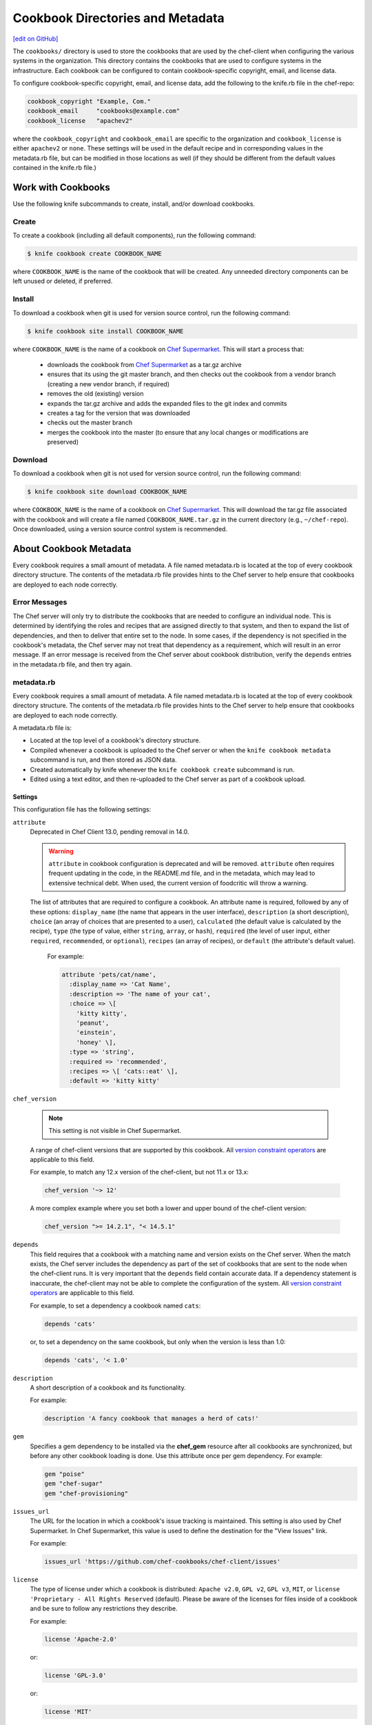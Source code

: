 =====================================================
Cookbook Directories and Metadata
=====================================================
`[edit on GitHub] <https://github.com/chef/chef-web-docs/blob/master/chef_master/source/cookbook_repo.rst>`__

The ``cookbooks/`` directory is used to store the cookbooks that are used by the chef-client when configuring the various systems in the organization. This directory contains the cookbooks that are used to configure systems in the infrastructure. Each cookbook can be configured to contain cookbook-specific copyright, email, and license data.

To configure cookbook-specific copyright, email, and license data, add the following to the knife.rb file in the chef-repo:

.. code-block:: bash

   cookbook_copyright "Example, Com."
   cookbook_email     "cookbooks@example.com"
   cookbook_license   "apachev2"

where the ``cookbook_copyright`` and ``cookbook_email`` are specific to the organization and ``cookbook_license`` is either ``apachev2`` or ``none``. These settings will be used in the default recipe and in corresponding values in the metadata.rb file, but can be modified in those locations as well (if they should be different from the default values contained in the knife.rb file.)

Work with Cookbooks
=====================================================
Use the following knife subcommands to create, install, and/or download cookbooks.

Create
-----------------------------------------------------
To create a cookbook (including all default components), run the following command:

.. code-block:: bash

   $ knife cookbook create COOKBOOK_NAME

where ``COOKBOOK_NAME`` is the name of the cookbook that will be created. Any unneeded directory components can be left unused or deleted, if preferred.

Install
-----------------------------------------------------
To download a cookbook when git is used for version source control, run the following command:

.. code-block:: bash

   $ knife cookbook site install COOKBOOK_NAME

where ``COOKBOOK_NAME`` is the name of a cookbook on `Chef Supermarket <https://supermarket.chef.io/>`__. This will start a process that:

   * downloads the cookbook from `Chef Supermarket <https://supermarket.chef.io/>`__ as a tar.gz archive
   * ensures that its using the git master branch, and then checks out the cookbook from a vendor branch (creating a new vendor branch, if required)
   * removes the old (existing) version
   * expands the tar.gz archive and adds the expanded files to the git index and commits
   * creates a tag for the version that was downloaded
   * checks out the master branch
   * merges the cookbook into the master (to ensure that any local changes or modifications are preserved)

Download
-----------------------------------------------------
To download a cookbook when git is not used for version source control, run the following command:

.. code-block:: bash

   $ knife cookbook site download COOKBOOK_NAME

where ``COOKBOOK_NAME`` is the name of a cookbook on `Chef Supermarket <https://supermarket.chef.io/>`__. This will download the tar.gz file associated with the cookbook and will create a file named ``COOKBOOK_NAME.tar.gz`` in the current directory (e.g., ``~/chef-repo``). Once downloaded, using a version source control system is recommended.

About Cookbook Metadata
=====================================================

.. tag cookbooks_metadata

Every cookbook requires a small amount of metadata. A file named metadata.rb is located at the top of every cookbook directory structure. The contents of the metadata.rb file provides hints to the Chef server to help ensure that cookbooks are deployed to each node correctly.

.. end_tag

Error Messages
-----------------------------------------------------
The Chef server will only try to distribute the cookbooks that are needed to configure an individual node. This is determined by identifying the roles and recipes that are assigned directly to that system, and then to expand the list of dependencies, and then to deliver that entire set to the node. In some cases, if the dependency is not specified in the cookbook's metadata, the Chef server may not treat that dependency as a requirement, which will result in an error message. If an error message is received from the Chef server about cookbook distribution, verify the ``depends`` entries in the metadata.rb file, and then try again.

metadata.rb
-----------------------------------------------------
.. tag cookbooks_metadata

Every cookbook requires a small amount of metadata. A file named metadata.rb is located at the top of every cookbook directory structure. The contents of the metadata.rb file provides hints to the Chef server to help ensure that cookbooks are deployed to each node correctly.

.. end_tag

.. tag config_rb_metadata_summary

A metadata.rb file is:

* Located at the top level of a cookbook's directory structure.
* Compiled whenever a cookbook is uploaded to the Chef server or when the ``knife cookbook metadata`` subcommand is run, and then stored as JSON data.
* Created automatically by knife whenever the ``knife cookbook create`` subcommand is run.
* Edited using a text editor, and then re-uploaded to the Chef server as part of a cookbook upload.

.. end_tag

Settings
+++++++++++++++++++++++++++++++++++++++++++++++++++++
.. tag config_rb_metadata_settings

This configuration file has the following settings:

``attribute``
   Deprecated in Chef Client 13.0, pending removal in 14.0.

   .. warning:: ``attribute`` in cookbook configuration is deprecated and will be removed. ``attribute`` often requires frequent updating in the code, in the README.md file, and in the metadata, which may lead to extensive technical debt. When used, the current version of foodcritic will throw a warning.

   The list of attributes that are required to configure a cookbook. An attribute name is required, followed by any of these options: ``display_name`` (the name that appears in the user interface), ``description`` (a short description), ``choice`` (an array of choices that are presented to a user), ``calculated`` (the default value is calculated by the recipe), ``type`` (the type of value, either ``string``, ``array``, or ``hash``), ``required`` (the level of user input, either ``required``, ``recommended``, or ``optional``), ``recipes`` (an array of recipes), or ``default`` (the attribute's default value).

    For example:

    .. code-block:: ruby

       attribute 'pets/cat/name',
         :display_name => 'Cat Name',
         :description => 'The name of your cat',
         :choice => \[
           'kitty kitty',
           'peanut',
           'einstein',
           'honey' \],
         :type => 'string',
         :required => 'recommended',
         :recipes => \[ 'cats::eat' \],
         :default => 'kitty kitty'

``chef_version``

   .. note:: This setting is not visible in Chef Supermarket.

   A range of chef-client versions that are supported by this cookbook. All `version constraint operators </config_rb_metadata.html#cookbook-version-constraints>`__ are applicable to this field.


   .. tag config_rb_metadata_settings_example_chef_version

   For example, to match any 12.x version of the chef-client, but not 11.x or 13.x:

   .. code-block:: ruby

      chef_version '~> 12'

   A more complex example where you set both a lower and upper bound of the chef-client version:

   .. code-block:: ruby

      chef_version ">= 14.2.1", "< 14.5.1"

   .. end_tag

``depends``
   This field requires that a cookbook with a matching name and version exists on the Chef server. When the match exists, the Chef server includes the dependency as part of the set of cookbooks that are sent to the node when the chef-client runs. It is very important that the ``depends`` field contain accurate data. If a dependency statement is inaccurate, the chef-client may not be able to complete the configuration of the system. All `version constraint operators </config_rb_metadata.html#cookbook-version-constraints>`__ are applicable to this field.

   For example, to set a dependency a cookbook named ``cats``:

   .. code-block:: ruby

      depends 'cats'

   or, to set a dependency on the same cookbook, but only when the version is less than 1.0:

   .. code-block:: ruby

      depends 'cats', '< 1.0'

``description``
   A short description of a cookbook and its functionality.

   For example:

   .. code-block:: ruby

      description 'A fancy cookbook that manages a herd of cats!'

``gem``
   .. tag config_rb_metadata_settings_gem

   Specifies a gem dependency to be installed via the **chef_gem** resource after all cookbooks are synchronized, but before any other cookbook loading is done. Use this attribute once per gem dependency. For example:

   .. code-block:: ruby

      gem "poise"
      gem "chef-sugar"
      gem "chef-provisioning"

   .. end_tag

``issues_url``
   The URL for the location in which a cookbook's issue tracking is maintained. This setting is also used by Chef Supermarket. In Chef Supermarket, this value is used to define the destination for the "View Issues" link.

   For example:

   .. code-block:: ruby

      issues_url 'https://github.com/chef-cookbooks/chef-client/issues'

``license``
   The type of license under which a cookbook is distributed: ``Apache v2.0``, ``GPL v2``, ``GPL v3``, ``MIT``, or ``license 'Proprietary - All Rights Reserved`` (default). Please be aware of the licenses for files inside of a cookbook and be sure to follow any restrictions they describe.

   For example:

   .. code-block:: ruby

      license 'Apache-2.0'

   or:

   .. code-block:: ruby

      license 'GPL-3.0'

   or:

   .. code-block:: ruby

      license 'MIT'

   or:

   .. code-block:: ruby

      license 'Proprietary - All Rights Reserved'

``long_description``
   A longer description that ideally contains full instructions on the proper use of a cookbook, including definitions, libraries, dependencies, and so on. There are two ways to use this field: with the contents embedded in the field itself or with the contents pulled from a file at a specified path, such as a README.rdoc located at the top of a cookbook directory.

   For example, to embed the long description within the field itself:

   .. code-block:: ruby

      long_description <<-EOH
      = DESCRIPTION:

      Complete Debian/Ubuntu style Apache2 configuration.

      = REQUIREMENTS:

      Debian or Ubuntu preferred.

      Red Hat/CentOS and Fedora can be used but will be converted to
      a Debian/Ubuntu style Apache as it's far easier to manage
      with Chef.

      = ATTRIBUTES:

      The file attributes/apache.rb contains the following attribute
      types:

      * platform specific locations and settings.
      * general settings
      * pre-fork attributes
      * worker attributes

      General settings and pre-fork/worker attributes are tunable.
      EOH

   Or to read the contents from a specified file:

   .. code-block:: ruby

      long_description IO.read(File.join(File.dirname(__FILE__), 'README.rdoc'))

``maintainer``
   The name of the person responsible for maintaining a cookbook, either an individual or an organization.

   For example:

   .. code-block:: ruby

      maintainer 'Adam Jacob'

``maintainer_email``
   The email address for the person responsible for maintaining a cookbook. Only one email can be listed here, so if this needs to be forwarded to multiple people consider using an email address that is already setup for mail forwarding.

   For example:

   .. code-block:: ruby

      maintainer_email 'adam@example.com'

``name``
   Required. The name of the cookbook.

   For example:

   .. code-block:: ruby

      name 'cats'

``ohai_version``
   A range of Ohai versions that are supported by this cookbook. All `version constraint operators </config_rb_metadata.html#cookbook-version-constraints>`__ are applicable to this field.

   .. tag config_rb_metadata_settings_example_ohai_version

   For example, to match any 8.x version of Ohai, but not 7.x or 9.x:

   .. code-block:: ruby

      ohai_version "~> 8"

   .. end_tag

   .. note:: This setting is not visible in Chef Supermarket.

``privacy``
   Specify that a cookbook is private.

``provides``
   Add a recipe, definition, or resource that is provided by this cookbook, should the auto-populated list be insufficient.

   For example, for recipes:

   .. code-block:: ruby

      provides 'cats::sleep'
      provides 'cats::eat'

   For definitions:

   .. code-block:: ruby

      provides 'here(:kitty, :time_to_eat)'

   And for resources:

   .. code-block:: ruby

      provides 'service[snuggle]'

``recipe``
   A description for a recipe, mostly for cosmetic value within the Chef server user interface.

   For example:

   .. code-block:: ruby

      recipe 'cats::sleep', 'For a crazy 20 hours a day.'

   or:

   .. code-block:: ruby

      recipe 'cats::eat', 'When they are not sleeping.'

``source_url``
   The URL for the location in which a cookbook's source code is maintained. This setting is also used by Chef Supermarket. In Chef Supermarket, this value is used to define the destination for the "View Source" link.

   For example:

   .. code-block:: ruby

      source_url 'https://github.com/chef-cookbooks/chef-client'

``supports``
   Show that a cookbook has a supported platform. Use a version constraint to define dependencies for platform versions: ``<`` (less than), ``<=`` (less than or equal to), ``=`` (equal to), ``>=`` (greater than or equal to), ``~>`` (approximately greater than), or ``>`` (greater than). To specify more than one platform, use more than one ``supports`` field, once for each platform.

   For example, to support every version of Ubuntu:

   .. code-block:: ruby

      supports 'ubuntu'

   or, to support versions of Ubuntu greater than or equal to 12.04:

   .. code-block:: ruby

      supports 'ubuntu', '>= 12.04'

   or, to support only Ubuntu 14.10:

   .. code-block:: ruby

      supports 'ubuntu', '= 14.10'

   Here is a list of all of the supported specific operating systems:

    .. code-block:: ruby

      %w( aix amazon centos fedora freebsd debian oracle mac_os_x redhat suse opensuse opensuseleap ubuntu windows zlinux ).each do |os|
        supports os
      end

``version``
   The current version of a cookbook. Version numbers always follow a simple three-number version sequence.

   For example:

   .. code-block:: ruby

      version '2.0.0'

.. end_tag
